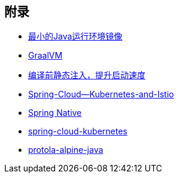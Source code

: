 == 附录

* https://openjdk.java.net/projects/portola/[最小的Java运行环境镜像]
* https://www.graalvm.org/[GraalVM]
* https://github.com/google/dagger[编译前静态注入，提升启动速度]
* https://www.jfokus.se/jfokus20-preso/Getting-the-best-out-of-Spring-Cloud--Kubernetes-and-Istio.pdf[Spring-Cloud--Kubernetes-and-Istio]
* https://github.com/spring-projects-experimental/spring-native[Spring Native]
* https://github.com/spring-cloud/spring-cloud-kubernetes[spring-cloud-kubernetes]
* https://aboullaite.me/protola-alpine-java/[protola-alpine-java]
